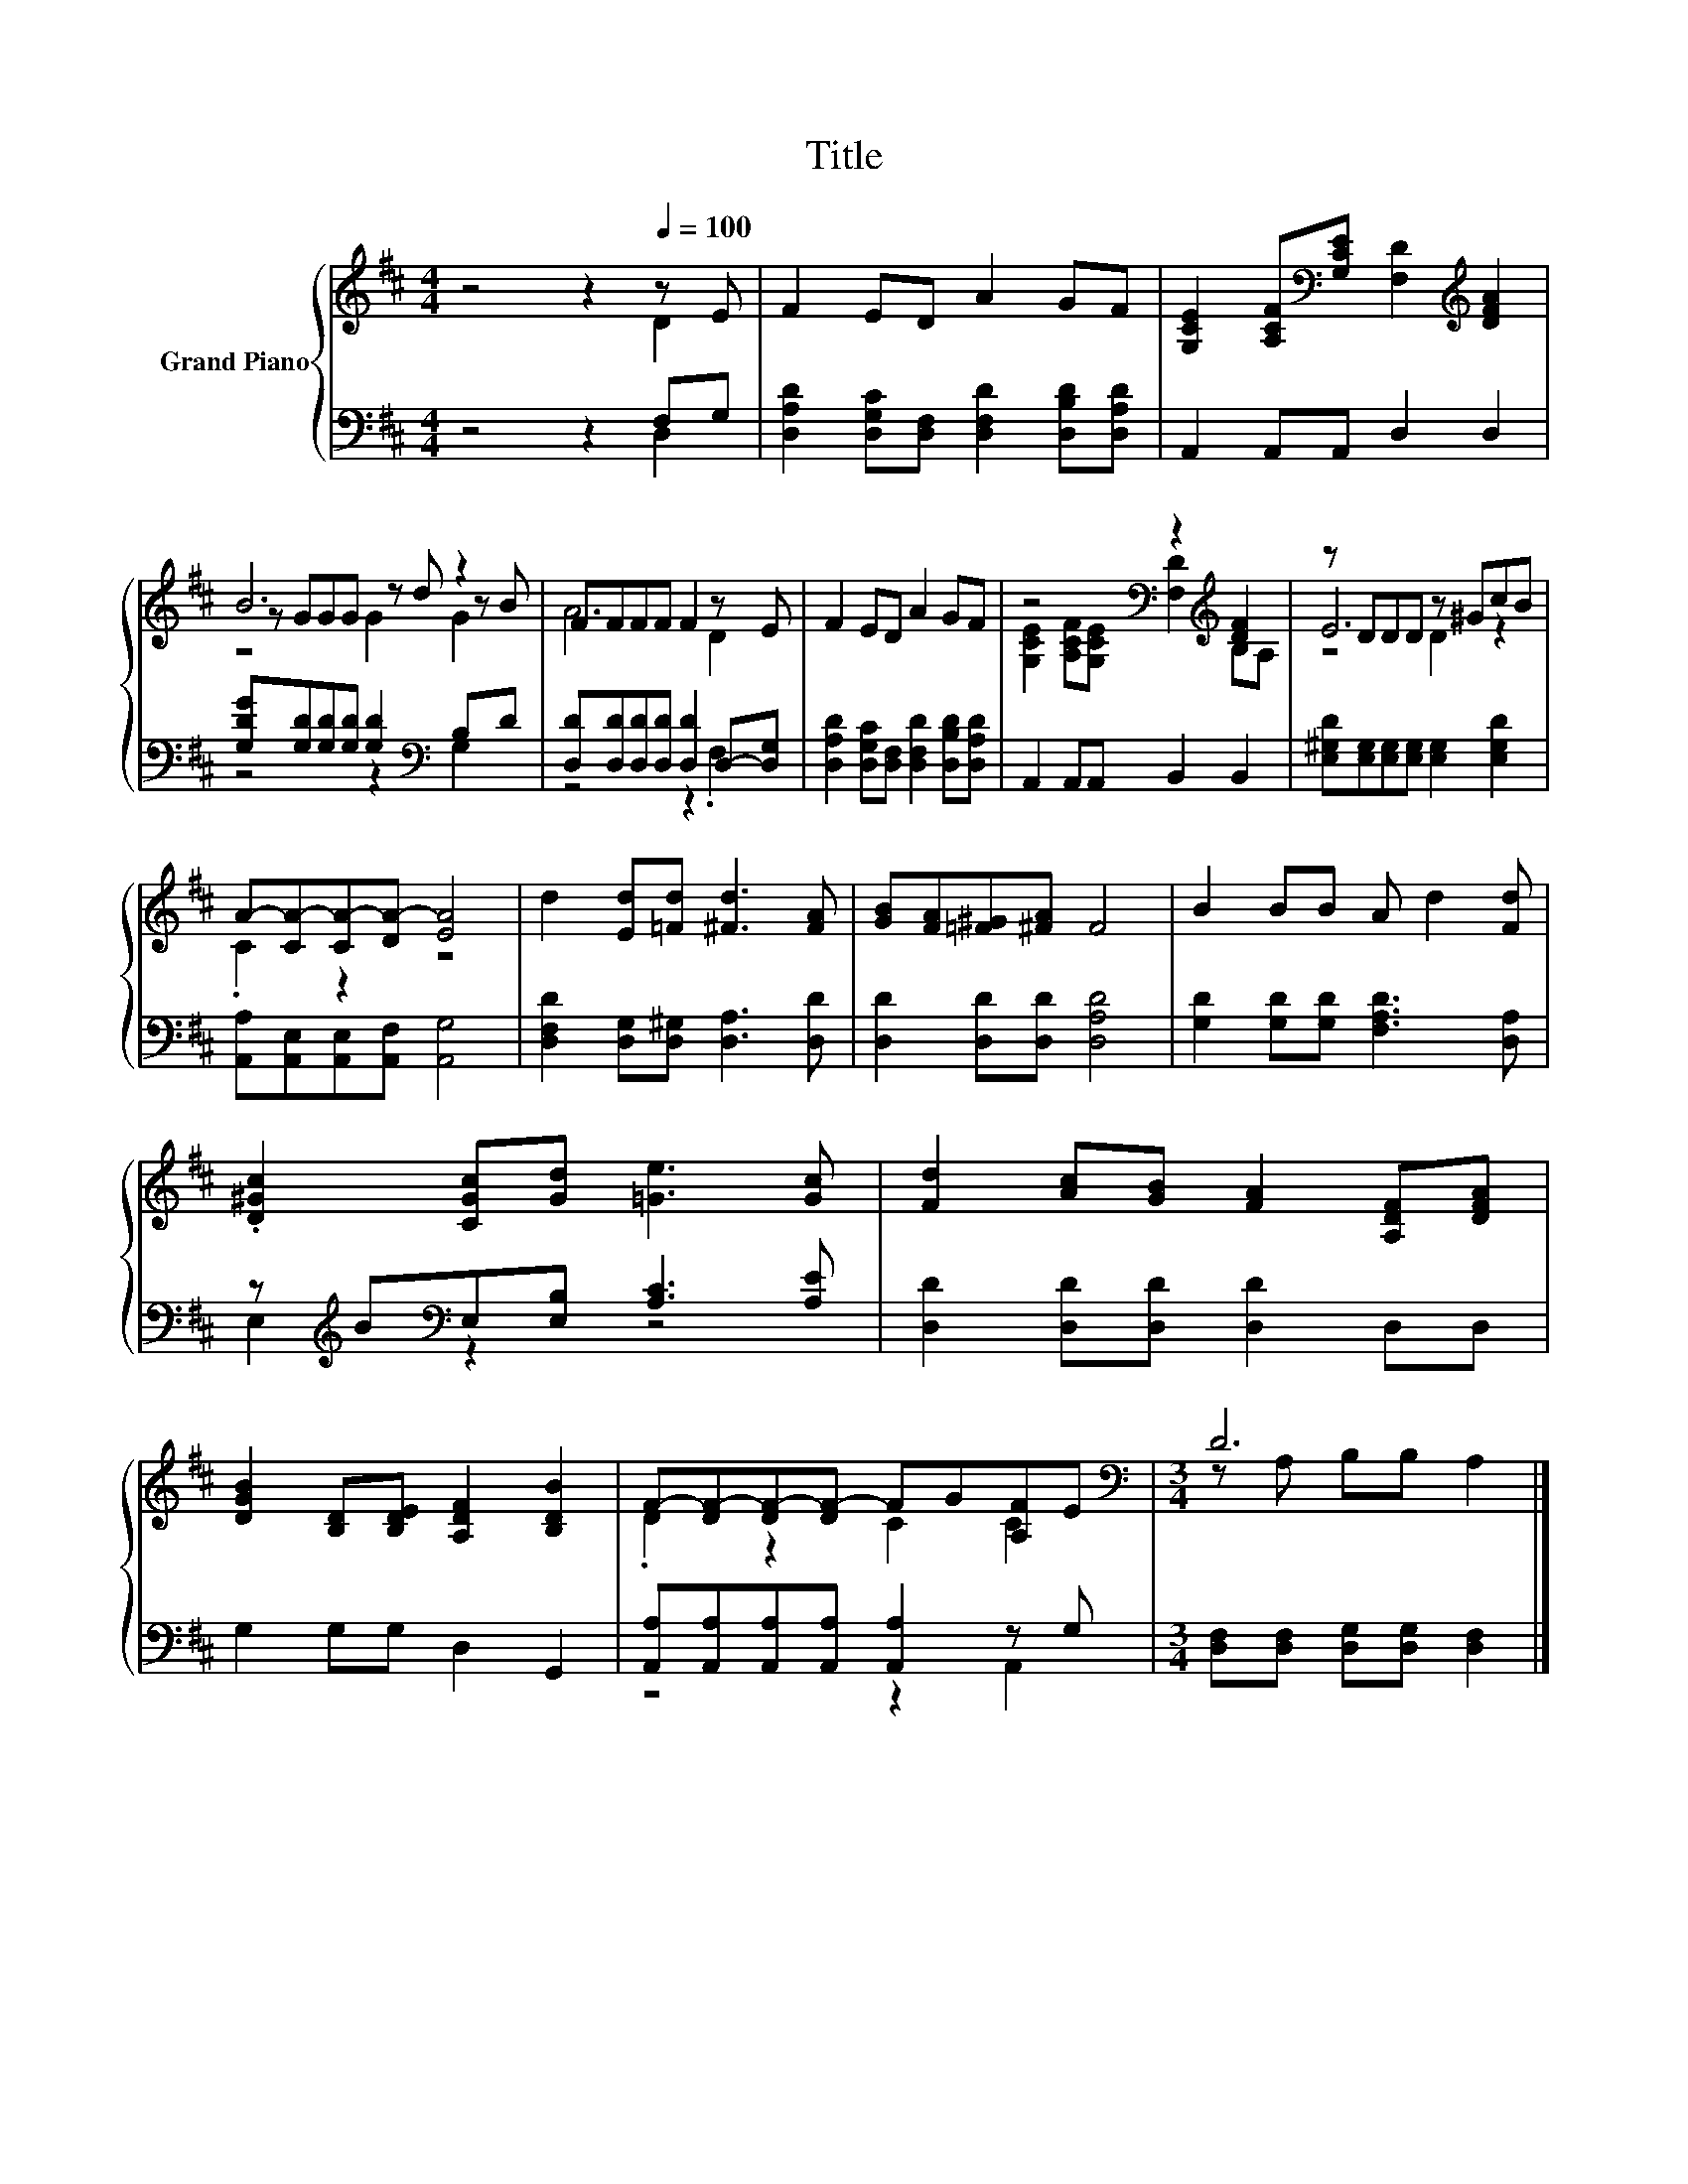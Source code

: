 X:1
T:Title
%%score { ( 1 2 5 ) | ( 3 4 ) }
L:1/8
M:4/4
K:D
V:1 treble nm="Grand Piano"
V:2 treble 
V:5 treble 
V:3 bass 
V:4 bass 
V:1
 z4 z2[Q:1/4=100] z E | F2 ED A2 GF | [G,CE]2 [A,CF][K:bass][G,CE] [F,D]2[K:treble] [DFA]2 | %3
 B6 z2 | FFFF F2 z E | F2 ED A2 GF | z4[K:bass] z2[K:treble] [DF]2 | z DDD z ^GcB | %8
 A-[CA-][CA-][DA-] [EA]4 | d2 [Ed][=Fd] [^Fd]3 [FA] | [GB][FA][=F^G][^FA] F4 | B2 BB A d2 [Fd] | %12
 .[D^Gc]2 [CGc][Gd] [=Ge]3 [Gc] | [Fd]2 [Ac][GB] [FA]2 [A,DF][DFA] | %14
 [DGB]2 [B,D][B,DE] [A,DF]2 [B,DB]2 | F-[DF-][DF-][DF-] FG[A,F]E |[M:3/4][K:bass] D6 |] %17
V:2
 z4 z2 D2 | x8 | x3[K:bass] x3[K:treble] x2 | z GGG z d z B | A6 D2 | x8 | %6
 [G,CE]2 [A,CF][K:bass][G,CE] [F,D]2[K:treble] B,A, | E6 z2 | .C2 z2 z4 | x8 | x8 | x8 | x8 | x8 | %14
 x8 | .D2 z2 C2 C2 |[M:3/4][K:bass] z A, B,B, A,2 |] %17
V:3
 z4 z2 F,G, | [D,A,D]2 [D,G,C][D,F,] [D,F,D]2 [D,B,D][D,A,D] | A,,2 A,,A,, D,2 D,2 | %3
 [G,DG][G,D][G,D][G,D] [G,D]2[K:bass] B,D | [D,D][D,D][D,D][D,D] [D,D]2 D,-[D,G,] | %5
 [D,A,D]2 [D,G,C][D,F,] [D,F,D]2 [D,B,D][D,A,D] | A,,2 A,,A,, B,,2 B,,2 | %7
 [E,^G,D][E,G,][E,G,][E,G,] [E,G,]2 [E,G,D]2 | [A,,A,][A,,E,][A,,E,][A,,F,] [A,,G,]4 | %9
 [D,F,D]2 [D,G,][D,^G,] [D,A,]3 [D,D] | [D,D]2 [D,D][D,D] [D,A,D]4 | %11
 [G,D]2 [G,D][G,D] [F,A,D]3 [D,A,] | z[K:treble] B[K:bass]E,[E,B,] [A,C]3 [A,E] | %13
 [D,D]2 [D,D][D,D] [D,D]2 D,D, | G,2 G,G, D,2 G,,2 | [A,,A,][A,,A,][A,,A,][A,,A,] [A,,A,]2 z G, | %16
[M:3/4] [D,F,][D,F,] [D,G,][D,G,] [D,F,]2 |] %17
V:4
 z4 z2 D,2 | x8 | x8 | z4 z2[K:bass] G,2 | z4 z2 .F,2 | x8 | x8 | x8 | x8 | x8 | x8 | x8 | %12
 E,2[K:treble][K:bass] z2 z4 | x8 | x8 | z4 z2 A,,2 |[M:3/4] x6 |] %17
V:5
 x8 | x8 | x3[K:bass] x3[K:treble] x2 | z4 G2 G2 | x8 | x8 | x3[K:bass] x3[K:treble] x2 | %7
 z4 D2 z2 | x8 | x8 | x8 | x8 | x8 | x8 | x8 | x8 |[M:3/4][K:bass] x6 |] %17

